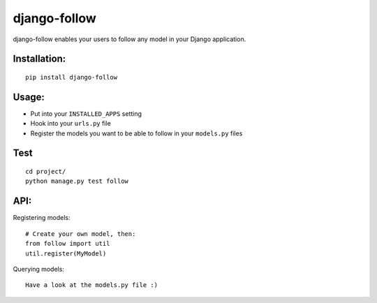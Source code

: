 django-follow
=============

django-follow enables your users to follow any model in your Django
application.

Installation:
-------------

::

    pip install django-follow

Usage:
------


-  Put into your ``INSTALLED_APPS`` setting
-  Hook into your ``urls.py`` file
-  Register the models you want to be able to follow in your
   ``models.py`` files

Test
----

::

    cd project/
    python manage.py test follow

API:
----

Registering models:

::

    # Create your own model, then:
    from follow import util
    util.register(MyModel)

Querying models:

::

    Have a look at the models.py file :)


